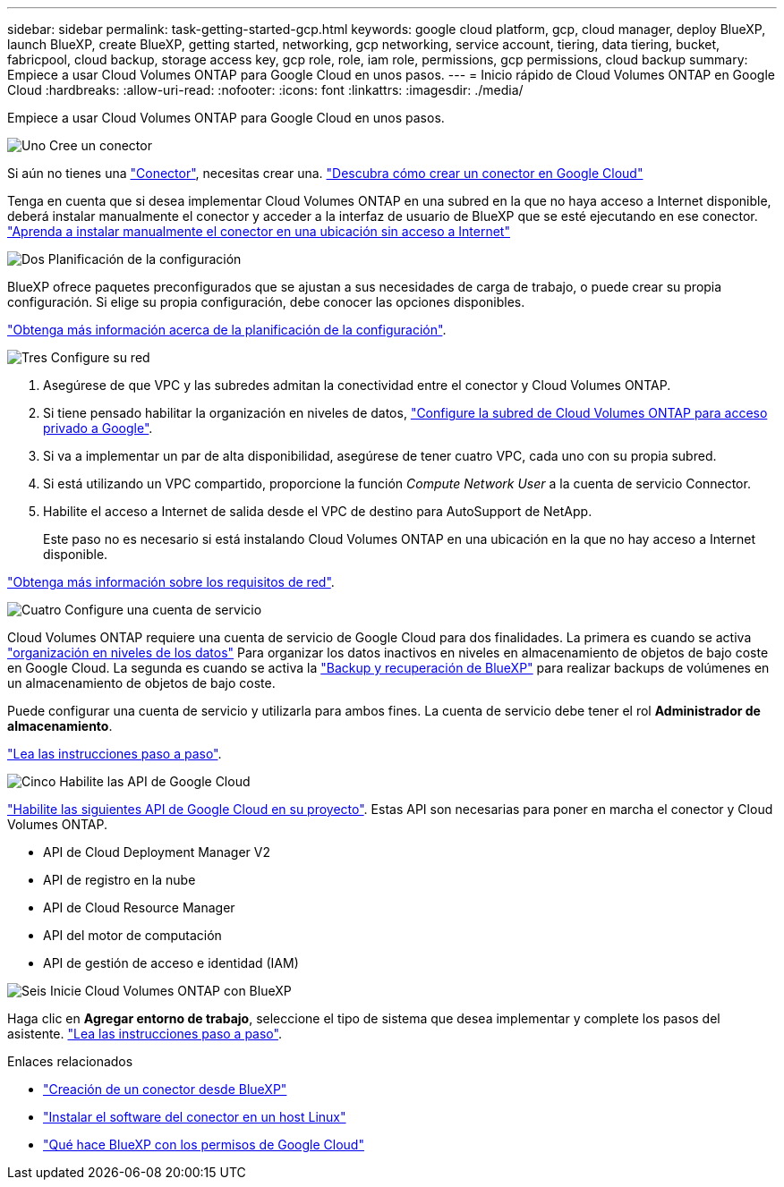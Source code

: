 ---
sidebar: sidebar 
permalink: task-getting-started-gcp.html 
keywords: google cloud platform, gcp, cloud manager, deploy BlueXP, launch BlueXP, create BlueXP, getting started, networking, gcp networking, service account, tiering, data tiering, bucket, fabricpool, cloud backup, storage access key, gcp role, role, iam role, permissions, gcp permissions, cloud backup 
summary: Empiece a usar Cloud Volumes ONTAP para Google Cloud en unos pasos. 
---
= Inicio rápido de Cloud Volumes ONTAP en Google Cloud
:hardbreaks:
:allow-uri-read: 
:nofooter: 
:icons: font
:linkattrs: 
:imagesdir: ./media/


[role="lead"]
Empiece a usar Cloud Volumes ONTAP para Google Cloud en unos pasos.

.image:https://raw.githubusercontent.com/NetAppDocs/common/main/media/number-1.png["Uno"] Cree un conector
[role="quick-margin-para"]
Si aún no tienes una https://docs.netapp.com/us-en/bluexp-setup-admin/concept-connectors.html["Conector"^], necesitas crear una. https://docs.netapp.com/us-en/bluexp-setup-admin/task-quick-start-connector-google.html["Descubra cómo crear un conector en Google Cloud"^]

[role="quick-margin-para"]
Tenga en cuenta que si desea implementar Cloud Volumes ONTAP en una subred en la que no haya acceso a Internet disponible, deberá instalar manualmente el conector y acceder a la interfaz de usuario de BlueXP que se esté ejecutando en ese conector. https://docs.netapp.com/us-en/bluexp-setup-admin/task-quick-start-private-mode.html["Aprenda a instalar manualmente el conector en una ubicación sin acceso a Internet"^]

.image:https://raw.githubusercontent.com/NetAppDocs/common/main/media/number-2.png["Dos"] Planificación de la configuración
[role="quick-margin-para"]
BlueXP ofrece paquetes preconfigurados que se ajustan a sus necesidades de carga de trabajo, o puede crear su propia configuración. Si elige su propia configuración, debe conocer las opciones disponibles.

[role="quick-margin-para"]
link:task-planning-your-config-gcp.html["Obtenga más información acerca de la planificación de la configuración"].

.image:https://raw.githubusercontent.com/NetAppDocs/common/main/media/number-3.png["Tres"] Configure su red
[role="quick-margin-list"]
. Asegúrese de que VPC y las subredes admitan la conectividad entre el conector y Cloud Volumes ONTAP.
. Si tiene pensado habilitar la organización en niveles de datos, https://cloud.google.com/vpc/docs/configure-private-google-access["Configure la subred de Cloud Volumes ONTAP para acceso privado a Google"^].
. Si va a implementar un par de alta disponibilidad, asegúrese de tener cuatro VPC, cada uno con su propia subred.
. Si está utilizando un VPC compartido, proporcione la función _Compute Network User_ a la cuenta de servicio Connector.
. Habilite el acceso a Internet de salida desde el VPC de destino para AutoSupport de NetApp.
+
Este paso no es necesario si está instalando Cloud Volumes ONTAP en una ubicación en la que no hay acceso a Internet disponible.



[role="quick-margin-para"]
link:reference-networking-gcp.html["Obtenga más información sobre los requisitos de red"].

.image:https://raw.githubusercontent.com/NetAppDocs/common/main/media/number-4.png["Cuatro"] Configure una cuenta de servicio
[role="quick-margin-para"]
Cloud Volumes ONTAP requiere una cuenta de servicio de Google Cloud para dos finalidades. La primera es cuando se activa link:concept-data-tiering.html["organización en niveles de los datos"] Para organizar los datos inactivos en niveles en almacenamiento de objetos de bajo coste en Google Cloud. La segunda es cuando se activa la https://docs.netapp.com/us-en/bluexp-backup-recovery/concept-backup-to-cloud.html["Backup y recuperación de BlueXP"^] para realizar backups de volúmenes en un almacenamiento de objetos de bajo coste.

[role="quick-margin-para"]
Puede configurar una cuenta de servicio y utilizarla para ambos fines. La cuenta de servicio debe tener el rol *Administrador de almacenamiento*.

[role="quick-margin-para"]
link:task-creating-gcp-service-account.html["Lea las instrucciones paso a paso"].

.image:https://raw.githubusercontent.com/NetAppDocs/common/main/media/number-5.png["Cinco"] Habilite las API de Google Cloud
[role="quick-margin-para"]
https://cloud.google.com/apis/docs/getting-started#enabling_apis["Habilite las siguientes API de Google Cloud en su proyecto"^]. Estas API son necesarias para poner en marcha el conector y Cloud Volumes ONTAP.

[role="quick-margin-list"]
* API de Cloud Deployment Manager V2
* API de registro en la nube
* API de Cloud Resource Manager
* API del motor de computación
* API de gestión de acceso e identidad (IAM)


.image:https://raw.githubusercontent.com/NetAppDocs/common/main/media/number-6.png["Seis"] Inicie Cloud Volumes ONTAP con BlueXP
[role="quick-margin-para"]
Haga clic en *Agregar entorno de trabajo*, seleccione el tipo de sistema que desea implementar y complete los pasos del asistente. link:task-deploying-gcp.html["Lea las instrucciones paso a paso"].

.Enlaces relacionados
* https://docs.netapp.com/us-en/bluexp-setup-admin/task-quick-start-connector-google.html["Creación de un conector desde BlueXP"^]
* https://docs.netapp.com/us-en/bluexp-setup-admin/task-install-connector-on-prem.html["Instalar el software del conector en un host Linux"^]
* https://docs.netapp.com/us-en/bluexp-setup-admin/reference-permissions-gcp.html["Qué hace BlueXP con los permisos de Google Cloud"^]

